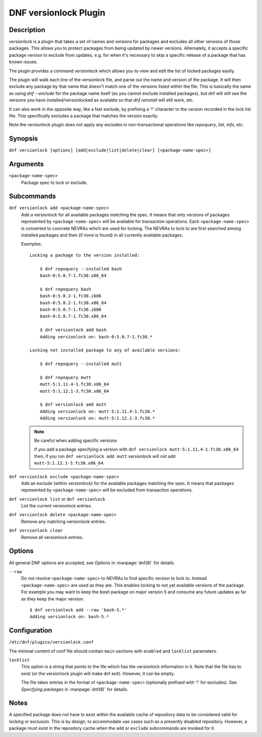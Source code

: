 ..
  Copyright (C) 2015  Red Hat, Inc.

  This copyrighted material is made available to anyone wishing to use,
  modify, copy, or redistribute it subject to the terms and conditions of
  the GNU General Public License v.2, or (at your option) any later version.
  This program is distributed in the hope that it will be useful, but WITHOUT
  ANY WARRANTY expressed or implied, including the implied warranties of
  MERCHANTABILITY or FITNESS FOR A PARTICULAR PURPOSE.  See the GNU General
  Public License for more details.  You should have received a copy of the
  GNU General Public License along with this program; if not, write to the
  Free Software Foundation, Inc., 51 Franklin Street, Fifth Floor, Boston, MA
  02110-1301, USA.  Any Red Hat trademarks that are incorporated in the
  source code or documentation are not subject to the GNU General Public
  License and may only be used or replicated with the express permission of
  Red Hat, Inc.

======================
DNF versionlock Plugin
======================

-----------
Description
-----------

`versionlock` is a plugin that takes a set of names and versions for packages and
excludes all other versions of those packages. This allows you to protect
packages from being updated by newer versions. Alternately, it accepts a specific
package version to exclude from updates, e.g. for when it's necessary to skip a
specific release of a package that has known issues.

The plugin provides a command `versionlock` which allows you to view and edit the
list of locked packages easily.

The plugin will walk each line of the versionlock file, and parse out the name and
version of the package. It will then exclude any package by that name that
doesn't match one of the versions listed within the file. This is basically
the same as using `dnf --exclude` for the package name itself (as you cannot exclude
installed packages), but dnf will still see the versions you have
installed/versionlocked as available so that `dnf reinstall` will still
work, etc.

It can also work in the opposite way, like a fast exclude, by prefixing a '!'
character to the version recorded in the lock list file. This specifically
excludes a package that matches the version exactly.

Note the versionlock plugin does not apply any excludes in non-transactional
operations like `repoquery`, `list`, `info`, etc.

--------
Synopsis
--------

``dnf versionlock [options] [add|exclude|list|delete|clear] [<package-name-spec>]``

---------
Arguments
---------

``<package-name-spec>``
    Package spec to lock or exclude.

-----------
Subcommands
-----------

``dnf versionlock add <package-name-spec>``
    Add a versionlock for all available packages matching the spec. It means that only versions of
    packages represented by ``<package-name-spec>`` will be available for transaction operations.
    Each ``<package-name-spec>`` is converted to concrete NEVRAs which are used for locking. The NEVRAs to lock to are first searched among installed packages and then (if none is found) in all currently available packages.

    Examples::

        Locking a package to the version installed:

            $ dnf repoquery --installed bash
            bash-0:5.0.7-1.fc30.x86_64

            $ dnf repoquery bash
            bash-0:5.0.2-1.fc30.i686
            bash-0:5.0.2-1.fc30.x86_64
            bash-0:5.0.7-1.fc30.i686
            bash-0:5.0.7-1.fc30.x86_64

            $ dnf versionlock add bash
            Adding versionlock on: bash-0:5.0.7-1.fc30.*

        Locking not installed package to any of available versions:

            $ dnf repoquery --installed mutt

            $ dnf repoquery mutt
            mutt-5:1.11.4-1.fc30.x86_64
            mutt-5:1.12.1-3.fc30.x86_64

            $ dnf versionlock add mutt
            Adding versionlock on: mutt-5:1.11.4-1.fc30.*
            Adding versionlock on: mutt-5:1.12.1-3.fc30.*

    .. note:: Be careful when adding specific versions

        If you add a package specifying a version with ``dnf versionlock mutt-5:1.11.4-1.fc30.x86_64`` then, if you run ``dnf versionlock add mutt``
        versionlock will not add ``mutt-5:1.12.1-3.fc30.x86_64``.

``dnf versionlock exclude <package-name-spec>``
    Add an exclude (within  versionlock) for the available packages matching the spec. It means that
    packages represented by ``<package-name-spec>`` will be excluded from transaction operations.

``dnf versionlock list`` or ``dnf versionlock``
    List the current versionlock entries.

``dnf versionlock delete <package-name-spec>``
    Remove any matching versionlock entries.

``dnf versionlock clear``
    Remove all versionlock entries.

-------
Options
-------

All general DNF options are accepted, see `Options` in :manpage:`dnf(8)` for details.

``--raw``
    Do not resolve ``<package-name-spec>`` to NEVRAs to find specific version to lock to. Instead ``<package-name-spec>`` are used as they are. This enables locking to not yet available versions of the package.
    For example you may want to keep the `bash` package on major version 5 and consume any future updates as far as they keep the major version::

        $ dnf versionlock add --raw 'bash-5.*'
        Adding versionlock on: bash-5.*

-------------
Configuration
-------------

``/etc/dnf/plugins/versionlock.conf``

The minimal content of conf file should contain ``main`` sections with ``enabled`` and
``locklist`` parameters.


``locklist``
      This option is a string that points to the file which has the versionlock
      information in it. Note that the file has to exist (or the versionlock plugin
      will make dnf exit). However, it can be empty.

      The file takes entries in the format of ``<package-name-spec>`` (optionally prefixed with '!' for
      excludes).
      See `Specifying packages` in :manpage:`dnf(8)` for details.

-----
Notes
-----

A specified package does not have to exist within the available cache of repository data
to be considered valid for locking or exclusion. This is by design, to accommodate use
cases such as a presently disabled repository. However, a package must exist in the
repository cache when the ``add`` or ``exclude`` subcommands are invoked for it.
